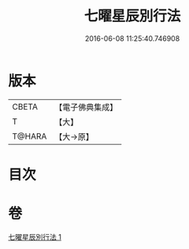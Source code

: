 #+TITLE: 七曜星辰別行法 
#+DATE: 2016-06-08 11:25:40.746908

* 版本
 |     CBETA|【電子佛典集成】|
 |         T|【大】     |
 |    T@HARA|【大→原】   |

* 目次

* 卷
[[file:KR6j0540_001.txt][七曜星辰別行法 1]]

